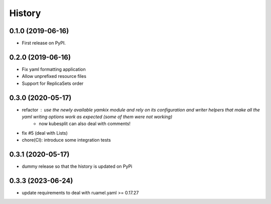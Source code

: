 =======
History
=======

0.1.0 (2019-06-16)
------------------

* First release on PyPI.

0.2.0 (2019-06-16)
------------------

* Fix yaml formatting application
* Allow unprefixed resource files
* Support for ReplicaSets order

0.3.0 (2020-05-17)
------------------

* refactor : use the newly available yamkix module and rely on its configuration and writer helpers that make all the yaml writing options work as expected (some of them were not working)
    * now kubesplit can also deal with comments!
* fix #5 (deal with Lists)
* chore(CI): introduce some integration tests

0.3.1 (2020-05-17)
------------------

* dummy release so that the history is updated on PyPi

0.3.3 (2023-06-24)
------------------

* update requirements to deal with ruamel.yaml >= 0.17.27
